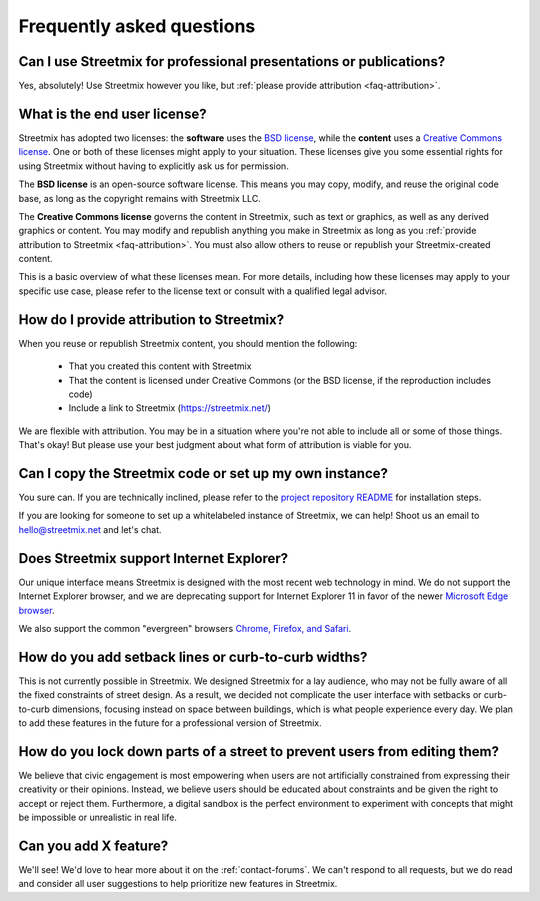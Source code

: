 Frequently asked questions
==========================

Can I use Streetmix for professional presentations or publications?
-------------------------------------------------------------------

Yes, absolutely! Use Streetmix however you like, but :ref:`please provide attribution <faq-attribution>`.


What is the end user license?
-----------------------------

Streetmix has adopted two licenses: the **software** uses the `BSD license`_, while the **content** uses a `Creative Commons license`_. One or both of these licenses might apply to your situation. These licenses give you some essential rights for using Streetmix without having to explicitly ask us for permission.

The **BSD license** is an open-source software license. This means you may copy, modify, and reuse the original code base, as long as the copyright remains with Streetmix LLC.

The **Creative Commons license** governs the content in Streetmix, such as text or graphics, as well as any derived graphics or content. You may modify and republish anything you make in Streetmix as long as you :ref:`provide attribution to Streetmix <faq-attribution>`. You must also allow others to reuse or republish your Streetmix-created content.

This is a basic overview of what these licenses mean. For more details, including how these licenses may apply to your specific use case, please refer to the license text or consult with a qualified legal advisor.

.. _BSD license: https://github.com/streetmix/streetmix/blob/master/LICENSE.md
.. _Creative Commons license: https://creativecommons.org/licenses/by-sa/4.0/


.. _faq-attribution:

How do I provide attribution to Streetmix?
------------------------------------------

When you reuse or republish Streetmix content, you should mention the following:

  * That you created this content with Streetmix
  * That the content is licensed under Creative Commons (or the BSD license, if the reproduction includes code)
  * Include a link to Streetmix (https://streetmix.net/)

We are flexible with attribution. You may be in a situation where you're not able to include all or some of those things. That's okay! But please use your best judgment about what form of attribution is viable for you.


Can I copy the Streetmix code or set up my own instance?
--------------------------------------------------------

You sure can. If you are technically inclined, please refer to the `project repository README`_ for installation steps.

If you are looking for someone to set up a whitelabeled instance of Streetmix, we can help! Shoot us an email to hello@streetmix.net and let's chat.

.. _project repository README: https://github.com/streetmix/streetmix/blob/master/README.md


.. _faq-internet-explorer:

Does Streetmix support Internet Explorer?
-----------------------------------------

Our unique interface means Streetmix is designed with the most recent web technology in mind. We do not support the Internet Explorer browser, and we are deprecating support for Internet Explorer 11 in favor of the newer `Microsoft Edge browser`_.

We also support the common "evergreen" browsers `Chrome, Firefox, and Safari`_.

.. _Microsoft Edge browser: https://www.microsoft.com/en-us/windows/microsoft-edge
.. _Chrome, Firefox, and Safari: http://browsehappy.com/


How do you add setback lines or curb-to-curb widths?
----------------------------------------------------

This is not currently possible in Streetmix. We designed Streetmix for a lay audience, who may not be fully aware of all the fixed constraints of street design. As a result, we decided not complicate the user interface with setbacks or curb-to-curb dimensions, focusing instead on space between buildings, which is what people experience every day. We plan to add these features in the future for a professional version of Streetmix.


How do you lock down parts of a street to prevent users from editing them?
--------------------------------------------------------------------------

We believe that civic engagement is most empowering when users are not artificially constrained from expressing their creativity or their opinions. Instead, we believe users should be educated about constraints and be given the right to accept or reject them. Furthermore, a digital sandbox is the perfect environment to experiment with concepts that might be impossible or unrealistic in real life.


Can you add X feature?
----------------------

We'll see! We'd love to hear more about it on the :ref:`contact-forums`. We can't respond to all requests, but we do read and consider all user suggestions to help prioritize new features in Streetmix.
